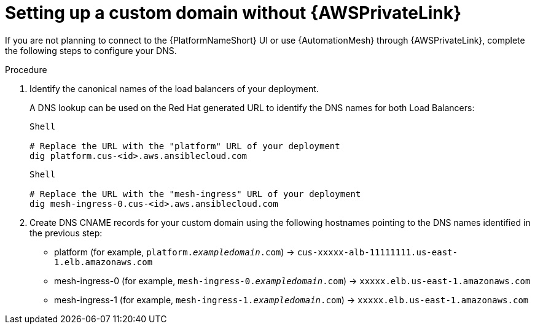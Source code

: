 :_mod-docs-content-type: <PROCEDURE> 
[id="proc-saas-custom-dom-without-awsprivatelink"]

= Setting up a custom domain without {AWSPrivateLink}

If you are not planning to connect to the {PlatformNameShort} UI or use {AutomationMesh} through {AWSPrivateLink}, complete the following steps to configure your DNS.

.Procedure

. Identify the canonical names of the load balancers of your deployment. 
+
A DNS lookup can be used on the Red Hat generated URL to identify the DNS names for both Load Balancers:
+
----
Shell

# Replace the URL with the "platform" URL of your deployment
dig platform.cus-<id>.aws.ansiblecloud.com
----
+

----
Shell

# Replace the URL with the "mesh-ingress" URL of your deployment 
dig mesh-ingress-0.cus-<id>.aws.ansiblecloud.com
----
. Create DNS CNAME records for your custom domain using the following hostnames pointing to the DNS names identified in the previous step:
* platform (for example, `platform._exampledomain_.com`) → `cus-xxxxx-alb-11111111.us-east-1.elb.amazonaws.com`
* mesh-ingress-0 (for example, `mesh-ingress-0._exampledomain_.com`)  → `xxxxx.elb.us-east-1.amazonaws.com`
* mesh-ingress-1 (for example, `mesh-ingress-1._exampledomain_.com`)  → `xxxxx.elb.us-east-1.amazonaws.com`